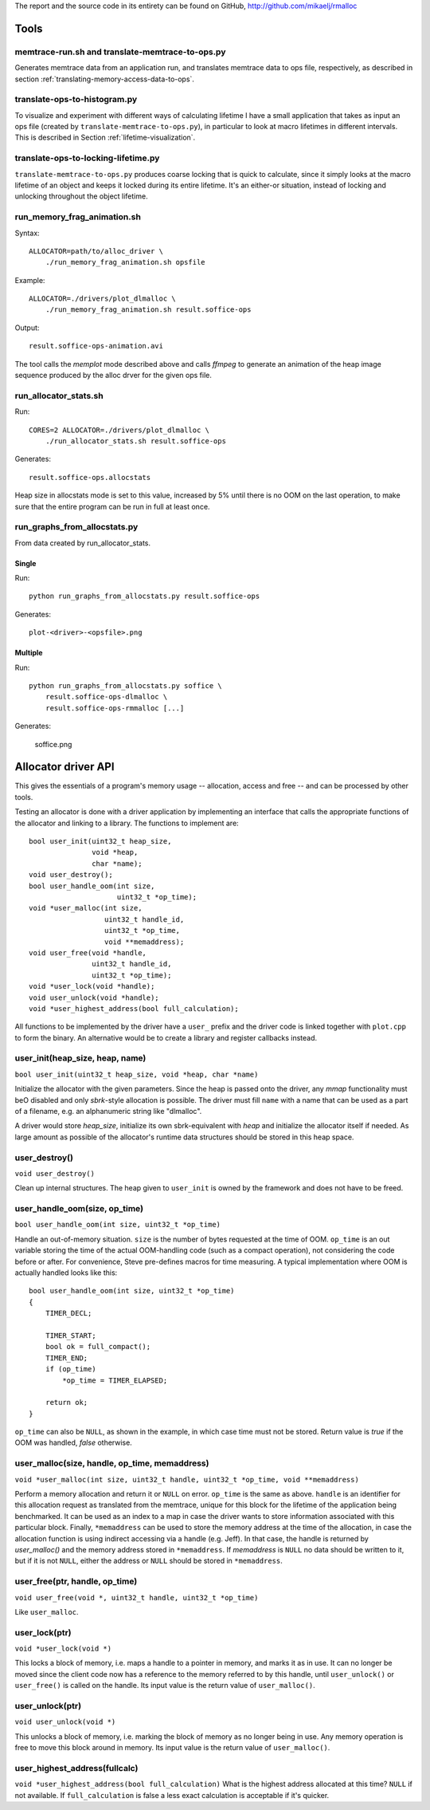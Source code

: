 .. raw:: latex

    \chapter{Appendix
        \label{chapter-appendix}}


The report and the source code in its entirety can be found on GitHub, http://github.com/mikaelj/rmalloc

Tools
======
memtrace-run.sh and translate-memtrace-to-ops.py
~~~~~~~~~~~~~~~~~~~~~~~~~~~~~~~~~~~~~~~~~~~~~~~~~~~~~~~~
Generates memtrace data from an application run, and translates memtrace data to ops file, respectively, as described in
section :ref:`translating-memory-access-data-to-ops`.

translate-ops-to-histogram.py
~~~~~~~~~~~~~~~~~~~~~~~~~~~~~~~~~~
To visualize and experiment with different ways of calculating lifetime I have a small application that takes as input
an ops file (created by ``translate-memtrace-to-ops.py``), in particular to look at macro lifetimes in different
intervals. This is described in Section :ref:`lifetime-visualization`.

translate-ops-to-locking-lifetime.py
~~~~~~~~~~~~~~~~~~~~~~~~~~~~~~~~~~~~~~~~~~~~~~~
``translate-memtrace-to-ops.py`` produces coarse locking that is quick to calculate, since it simply looks at the macro
lifetime of an object and keeps it locked during its entire lifetime.  It's an either-or situation, instead of locking
and unlocking throughout the object lifetime. 

run_memory_frag_animation.sh
~~~~~~~~~~~~~~~~~~~~~~~~~~~~~~~~~~~~~~
Syntax::

    ALLOCATOR=path/to/alloc_driver \
        ./run_memory_frag_animation.sh opsfile

Example::

    ALLOCATOR=./drivers/plot_dlmalloc \
        ./run_memory_frag_animation.sh result.soffice-ops

Output::

    result.soffice-ops-animation.avi

The tool calls the *memplot* mode described above and calls *ffmpeg* to generate an animation of the heap image sequence
produced by the alloc drver for the given ops file.


run_allocator_stats.sh
~~~~~~~~~~~~~~~~~~~~~~~~~~~~~~~~~~~~~~
Run::

    CORES=2 ALLOCATOR=./drivers/plot_dlmalloc \
        ./run_allocator_stats.sh result.soffice-ops

Generates::

    result.soffice-ops.allocstats

Heap size in allocstats mode is set to this value, increased by 5% until there is no OOM on the last
operation, to make sure that the entire program can be run in full at least once.


.. raw:: comment-na

    run_allocator_stats_payload.sh
    -------------------------------
    T O D O: document me!


run_graphs_from_allocstats.py
~~~~~~~~~~~~~~~~~~~~~~~~~~~~~~~~~~~~
From data created by run_allocator_stats.

Single
-----------
Run::

    python run_graphs_from_allocstats.py result.soffice-ops

Generates::

    plot-<driver>-<opsfile>.png

Multiple
-------------
Run::

    python run_graphs_from_allocstats.py soffice \
        result.soffice-ops-dlmalloc \
        result.soffice-ops-rmmalloc [...]

Generates:

    soffice.png

Allocator driver API
============================
This gives the essentials of a program's memory usage -- allocation, access and free -- and can be processed by other
tools.

Testing an allocator is done with a driver application by implementing an interface that calls the appropriate functions
of the allocator and linking to a library. The functions to implement are::

    bool user_init(uint32_t heap_size,
                   void *heap,
                   char *name);
    void user_destroy();
    bool user_handle_oom(int size,
                         uint32_t *op_time);
    void *user_malloc(int size,
                      uint32_t handle_id,
                      uint32_t *op_time,
                      void **memaddress);
    void user_free(void *handle,
                   uint32_t handle_id,
                   uint32_t *op_time);
    void *user_lock(void *handle);
    void user_unlock(void *handle);
    void *user_highest_address(bool full_calculation);

All functions to be implemented by the driver have a ``user_`` prefix and the driver code is linked together with
``plot.cpp`` to form the binary.  An alternative would be to create a library and register callbacks instead.

user_init(heap_size, heap, name)
~~~~~~~~~~~~~~~~~~~~~~~~~~~~~~~~~~~~~~~~~~~~~~~~~~~~~~~~~~~~~~~~~~
``bool user_init(uint32_t heap_size, void *heap, char *name)``

Initialize the allocator with the given parameters.  Since the heap is passed onto the driver, any *mmap* functionality
must beO disabled and only *sbrk*-style allocation is possible. The driver must fill ``name`` with a name that can be
used as a part of a filename, e.g. an alphanumeric string like "dlmalloc".

A driver would store *heap_size*, initialize its own sbrk-equivalent with *heap* and initialize the allocator itself if
needed. As large amount as possible of the allocator's runtime data structures should be stored in this heap space.

user_destroy()
~~~~~~~~~~~~~~~~~~~~~~~~~~~~~~~~~~~~~~~~~~~~~~~~~~~~~~~~
``void user_destroy()``

Clean up internal structures. The heap given to ``user_init`` is owned by the framework and does not have to be freed.

user_handle_oom(size, op_time)
~~~~~~~~~~~~~~~~~~~~~~~~~~~~~~~~~~~~~~~~~~~~~~~~~~~~~~~~
``bool user_handle_oom(int size, uint32_t *op_time)``

Handle an out-of-memory situation. ``size`` is the number of bytes requested at the time of OOM.
``op_time`` is an out variable storing the time of the actual OOM-handling code (such as a compact operation), not
considering the code before or after. For convenience, Steve pre-defines macros for time measuring.  A typical
implementation where OOM is actually handled looks like this::
    
    bool user_handle_oom(int size, uint32_t *op_time)
    {
        TIMER_DECL;

        TIMER_START;
        bool ok = full_compact();
        TIMER_END;
        if (op_time)
            *op_time = TIMER_ELAPSED;

        return ok;
    }

``op_time`` can also be ``NULL``, as shown in the example, in which case time must not be stored. Return value is *true*
if the OOM was handled, *false* otherwise.

user_malloc(size, handle, op_time, memaddress)
~~~~~~~~~~~~~~~~~~~~~~~~~~~~~~~~~~~~~~~~~~~~~~~~~~~~~~~~~~~~~~~~~~~~~~~~~~~~~~~~~~~~~~~~~~~~~~~~
``void *user_malloc(int size, uint32_t handle, uint32_t *op_time, void **memaddress)``

Perform a memory allocation and return it or ``NULL`` on error. ``op_time`` is the same as above.
``handle`` is an identifier for this allocation request as translated from the memtrace, unique for this block for the
lifetime of the application being benchmarked. It can be used as an index to a map in case the driver wants to store
information associated with this particular block. Finally, ``*memaddress`` can be used to store the memory address at
the time of the allocation, in case the allocation function is using indirect accessing via a handle (e.g. Jeff). In
that case, the handle is returned by *user_malloc()* and the memory address stored in ``*memaddress``. 
If *memaddress* is ``NULL`` no data should be written to it, but if it is not ``NULL``, either the address or ``NULL`` should be
stored in ``*memaddress``.

user_free(ptr, handle, op_time)
~~~~~~~~~~~~~~~~~~~~~~~~~~~~~~~~~~~~~~~~~~~~~~~~~~~~~~~~~~~~~~~~~~~~~~~~~~~~~~~~~~~~~~~~~~~~~~~~
``void user_free(void *, uint32_t handle, uint32_t *op_time)``

Like ``user_malloc``.

user_lock(ptr)
~~~~~~~~~~~~~~~~~~~~~~~~~~~~~~~~~~~~~~~~~~~~~~~~~~~~~~~~~~~~~~~~~~~~~~~~~~~~~~~~~~~~~~~~~~~~~~~~
``void *user_lock(void *)``

This locks a block of memory, i.e. maps a handle to a pointer in memory, and marks it as in use. It can no longer be
moved since the client code now has a reference to the memory referred to by this handle, until ``user_unlock()`` or
``user_free()`` is called on the handle. Its input value is the return value of ``user_malloc()``. 

user_unlock(ptr)
~~~~~~~~~~~~~~~~~~~~~~~~~~~~~~~~~~~~~~~~~~~~~~~~~~~~~~~~~~~~~~~~~~~~~~~~~~~~~~~~~~~~~~~~~~~~~~~~
``void user_unlock(void *)``

This unlocks a block of memory, i.e. marking the block of memory as no longer being in use. Any memory operation is free
to move this block around in memory. Its input value is the return value of ``user_malloc()``. 

user_highest_address(fullcalc)
~~~~~~~~~~~~~~~~~~~~~~~~~~~~~~~~~~~~~~~~~~~~~~~~~~~~~~~~~~~~~~~~~~~~~~~~~~~~~~~~~~~~~~~~~~~~~~~~
``void *user_highest_address(bool full_calculation)``
What is the highest address allocated at this time? ``NULL`` if not available.
If ``full_calculation`` is false a less exact calculation is acceptable if it's quicker.

